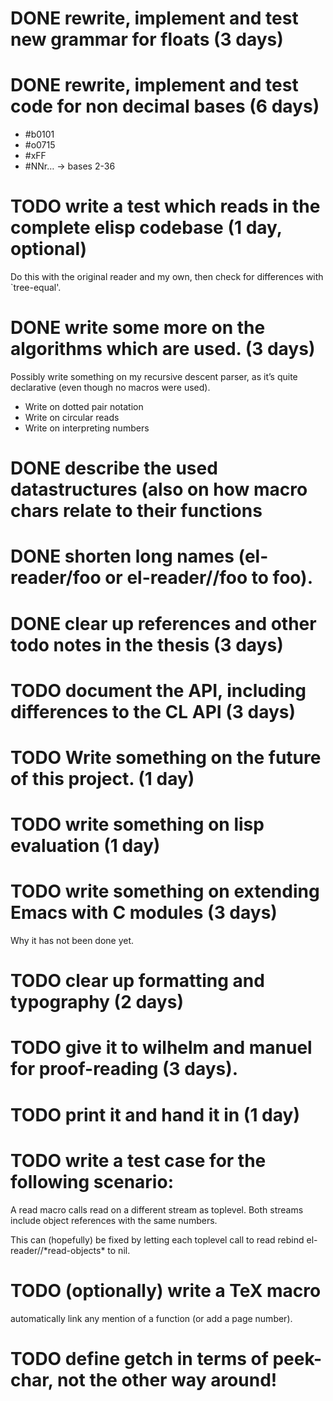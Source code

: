 * DONE rewrite, implement and test new grammar for floats (3 days)
* DONE rewrite, implement and test code for non decimal bases (6 days)
  - #b0101
  - #o0715
  - #xFF
  - #NNr... -> bases 2-36
* TODO write a test which reads in the complete elisp codebase (1 day, optional)
  Do this with the original reader and my own, then check for differences with
  `tree-equal'. 
* DONE write some more on the algorithms which are used. (3 days)
  Possibly write something on my recursive descent parser, as it’s quite
  declarative (even though no macros were used).
  - Write on dotted pair notation
  - Write on circular reads
  - Write on interpreting numbers
* DONE describe the used datastructures (also on how macro chars relate to their functions
* DONE shorten long names (el-reader/foo or el-reader//foo to foo).
* DONE clear up references and other todo notes in the thesis (3 days)
* TODO document the API, including differences to the CL API (3 days)
* TODO Write something on the future of this project. (1 day)
* TODO write something on lisp evaluation (1 day)
* TODO write something on extending Emacs with C modules (3 days)
  Why it has not been done yet.
* TODO clear up formatting and typography (2 days)
* TODO give it to wilhelm and manuel for proof-reading (3 days).
* TODO print it and hand it in (1 day)
* TODO write a test case for the following scenario:
  A read macro calls read on a different stream as toplevel.  Both streams
  include object references with the same numbers.  

  This can (hopefully) be fixed by letting each toplevel call to read rebind
  el-reader//*read-objects* to nil.
* TODO (optionally) write a TeX macro
  automatically link any mention of a function (or add a page number). 
* TODO define getch in terms of peek-char, not the other way around!
